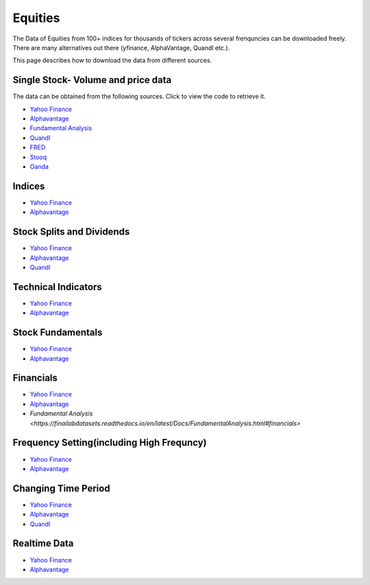 .. _Equities:

Equities
========

The Data of Equities from 100+ indices for thousands of tickers across several frenquncies can be downloaded freely.
There are many alternatives out there (yfinance, AlphaVantage, Quandl etc.).

This page describes how to download the data from different sources.

Single Stock- Volume and price data
-----------------------------

The data can be obtained from the following sources. Click to view the code to retrieve it.

- `Yahoo Finance <https://finailabdatasets.readthedocs.io/en/latest/Docs/yfinance.html#historical-price-and-volume-for-1-stock>`_

- `Alphavantage <https://finailabdatasets.readthedocs.io/en/latest/Docs/Alphavantage.html#historical-price-and-volume-for-1-stock>`_

- `Fundamental Analysis <https://finailabdatasets.readthedocs.io/en/latest/Docs/FundamentalAnalysis.html#historical-price-and-volume-for-1-stock>`_


- `Quandl <https://finailabdatasets.readthedocs.io/en/latest/Docs/quandl.html#historical-price-and-volume-for-1-stock>`_

- `FRED <https://finailabdatasets.readthedocs.io/en/latest/Docs/FRED.html#historical-price-for-1-stock>`_

- `Stooq <https://finailabdatasets.readthedocs.io/en/latest/Docs/Stooq.html#historical-price-and-volume-for-1-stock>`_

- `Oanda <https://finailabdatasets.readthedocs.io/en/latest/Docs/Oanda.html#historical-ohla-and-volume-for-1-currency>`_


Indices
-----------------------------

- `Yahoo Finance <https://finailabdatasets.readthedocs.io/en/latest/Docs/yfinance.html#financial-indices>`_

- `Alphavantage <https://finailabdatasets.readthedocs.io/en/latest/Docs/Alphavantage.html#financial-indices>`_


Stock Splits and Dividends
-----------------------------
- `Yahoo Finance <https://finailabdatasets.readthedocs.io/en/latest/Docs/yfinance.html#stock-split-and-dividends>`_

- `Alphavantage <https://finailabdatasets.readthedocs.io/en/latest/Docs/Alphavantage.html#stock-split-and-dividends>`_

- `Quandl <https://finailabdatasets.readthedocs.io/en/latest/Docs/quandl.html#stock-split-and-dividends>`_



Technical Indicators
-----------------------------
- `Yahoo Finance <https://finailabdatasets.readthedocs.io/en/latest/Docs/yfinance.html#financial-indices>`_

- `Alphavantage <https://finailabdatasets.readthedocs.io/en/latest/Docs/Alphavantage.html#technical-indicators>`_


Stock Fundamentals
-----------------------------
- `Yahoo Finance <https://finailabdatasets.readthedocs.io/en/latest/Docs/yfinance.html#stock-fundamentals>`_

- `Alphavantage <https://finailabdatasets.readthedocs.io/en/latest/Docs/Alphavantage.html#stock-fundamentals>`_

Financials
-----------------------------

- `Yahoo Finance <https://finailabdatasets.readthedocs.io/en/latest/Docs/yfinance.html#financials>`_

- `Alphavantage <https://finailabdatasets.readthedocs.io/en/latest/Docs/Alphavantage.html#financials>`_

- `Fundamental Analysis <https://finailabdatasets.readthedocs.io/en/latest/Docs/FundamentalAnalysis.html#financials>`

Frequency Setting(including High Frequncy)
-----------------------------

- `Yahoo Finance <https://finailabdatasets.readthedocs.io/en/latest/Docs/yfinance.html#frequency-setting>`_

- `Alphavantage <https://finailabdatasets.readthedocs.io/en/latest/Docs/Alphavantage.html#frequency-setting>`_

Changing Time Period
-----------------------------

- `Yahoo Finance <https://finailabdatasets.readthedocs.io/en/latest/Docs/yfinance.html#adding-time-periods>`_

- `Alphavantage <https://finailabdatasets.readthedocs.io/en/latest/Docs/Alphavantage.html#adding-time-periods>`_

- `Quandl <https://finailabdatasets.readthedocs.io/en/latest/Docs/quandl.html#adding-time-periods>`_


Realtime Data
-----------------------------

- `Yahoo Finance <https://finailabdatasets.readthedocs.io/en/latest/Docs/yfinance.html#stream-realtime-data>`_

- `Alphavantage <https://finailabdatasets.readthedocs.io/en/latest/Docs/Alphavantage.html#stream-realtime-data>`_
